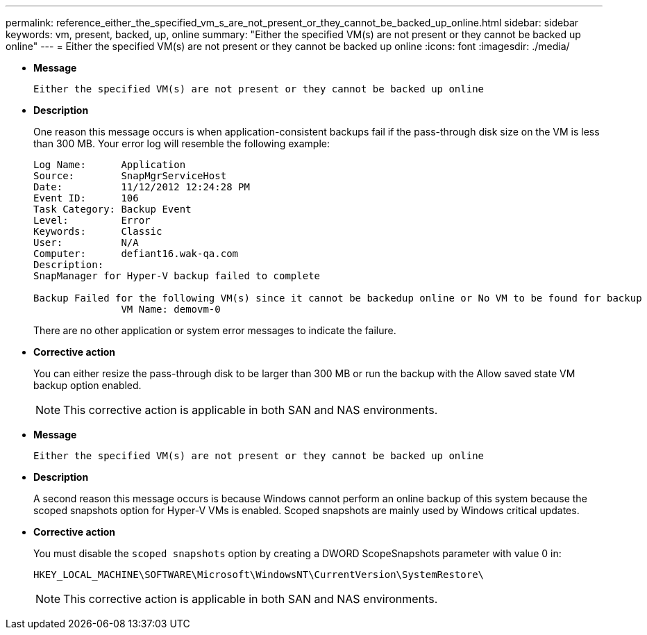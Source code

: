 ---
permalink: reference_either_the_specified_vm_s_are_not_present_or_they_cannot_be_backed_up_online.html
sidebar: sidebar
keywords: vm, present, backed, up, online
summary: "Either the specified VM(s) are not present or they cannot be backed up online"
---
= Either the specified VM(s) are not present or they cannot be backed up online
:icons: font
:imagesdir: ./media/

* *Message*
+
`Either the specified VM(s) are not present or they cannot be backed up online`

* *Description*
+
One reason this message occurs is when application-consistent backups fail if the pass-through disk size on the VM is less than 300 MB. Your error log will resemble the following example:
+
----
Log Name:      Application
Source:        SnapMgrServiceHost
Date:          11/12/2012 12:24:28 PM
Event ID:      106
Task Category: Backup Event
Level:         Error
Keywords:      Classic
User:          N/A
Computer:      defiant16.wak-qa.com
Description:
SnapManager for Hyper-V backup failed to complete

Backup Failed for the following VM(s) since it cannot be backedup online or No VM to be found for backup
               VM Name: demovm-0
----
+
There are no other application or system error messages to indicate the failure.

* *Corrective action*
+
You can either resize the pass-through disk to be larger than 300 MB or run the backup with the Allow saved state VM backup option enabled.
+
NOTE: This corrective action is applicable in both SAN and NAS environments.

* *Message*
+
`Either the specified VM(s) are not present or they cannot be backed up online`

* *Description*
+
A second reason this message occurs is because Windows cannot perform an online backup of this system because the scoped snapshots option for Hyper-V VMs is enabled. Scoped snapshots are mainly used by Windows critical updates.

* *Corrective action*
+
You must disable the `scoped snapshots` option by creating a DWORD ScopeSnapshots parameter with value 0 in:
+
`HKEY_LOCAL_MACHINE\SOFTWARE\Microsoft\WindowsNT\CurrentVersion\SystemRestore\`
+
NOTE: This corrective action is applicable in both SAN and NAS environments.
